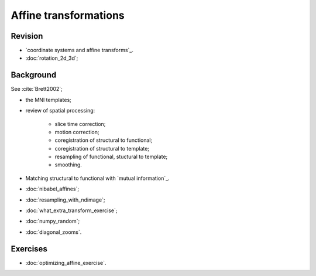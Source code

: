 ######################
Affine transformations
######################

********
Revision
********
* `coordinate systems and affine transforms`_.
* :doc:`rotation_2d_3d`;

**********
Background
**********

See :cite:`Brett2002`;

* the MNI templates;
* review of spatial processing:

    * slice time correction;
    * motion correction;
    * coregistration of structural to functional;
    * coregistration of structural to template;
    * resampling of functional, stuctural to template;
    * smoothing.

* Matching structural to functional with `mutual information`_.

* :doc:`nibabel_affines`;
* :doc:`resampling_with_ndimage`;
* :doc:`what_extra_transform_exercise`;
* :doc:`numpy_random`;
* :doc:`diagonal_zooms`.

*********
Exercises
*********

* :doc:`optimizing_affine_exercise`.
